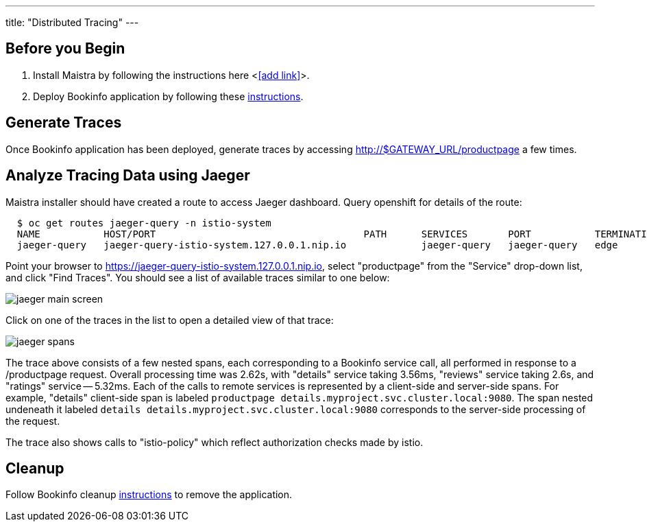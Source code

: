 ---
title: "Distributed Tracing"
---

:imagesdir: ../

Before you Begin
----------------

. Install Maistra by following the instructions here <<<add link>>>.
. Deploy Bookinfo application by following these link:../bookinfo[instructions].  


Generate Traces
---------------

Once Bookinfo application has been deployed, generate traces by accessing http://$GATEWAY_URL/productpage a few times.


Analyze Tracing Data using Jaeger
---------------------------------

Maistra installer should have created a route to access Jaeger dashboard. Query openshift for details of the route:

```
  $ oc get routes jaeger-query -n istio-system
  NAME           HOST/PORT                                    PATH      SERVICES       PORT           TERMINATION   WILDCARD
  jaeger-query   jaeger-query-istio-system.127.0.0.1.nip.io             jaeger-query   jaeger-query   edge          None

```

Point your browser to https://jaeger-query-istio-system.127.0.0.1.nip.io, select "productpage" from the "Service" drop-down list, and click "Find Traces". You should see a list of available traces similar to one below:

image::jaeger-main-screen.png[] 

Click on one of the traces in the list to open a detailed view of that trace:

image::jaeger-spans.png[]

The trace above consists of a few nested spans, each corresponding to a Bookinfo service call, all performed in response to a /productpage request. Overall processing time was 2.62s, with "details" service taking 3.56ms, "reviews" service taking 2.6s, and "ratings" service -- 5.32ms. Each of the calls to remote services is represented by a client-side and server-side spans. For example, "details" client-side span is labeled `productpage details.myproject.svc.cluster.local:9080`. The span nested undeneath it labeled `details details.myproject.svc.cluster.local:9080` corresponds to the server-side processing of the request.

The trace also shows calls to "istio-policy" which reflect authorization checks made by istio. 

Cleanup
-------

Follow Bookinfo cleanup link:../bookinfo[instructions] to remove the application.
 
